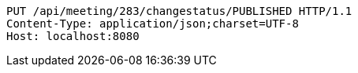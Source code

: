 [source,http,options="nowrap"]
----
PUT /api/meeting/283/changestatus/PUBLISHED HTTP/1.1
Content-Type: application/json;charset=UTF-8
Host: localhost:8080

----